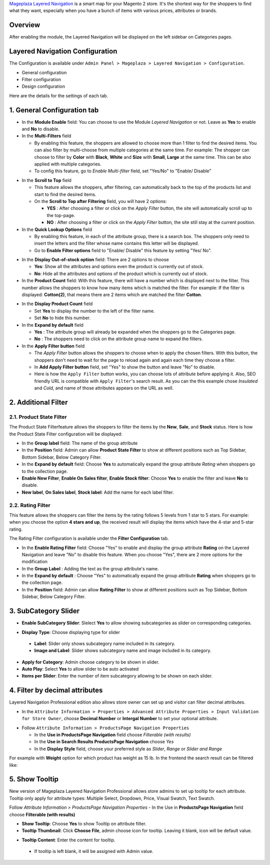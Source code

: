 `Mageplaza Layered Navigation`_ is a smart map for your Magento 2 store. It's the shortest way for the shoppers to find what they want, especially when you have a bunch of items with various prices, attributes or brands.

 .. _Mageplaza Layered Navigation: https://www.mageplaza.com/magento-2-layered-navigation-extension/) 

Overview 
----------------

After enabling the module, the Layered Navigation will be displayed on the left sidebar on Categories pages.

.. image:: https://i.imgur.com/A0Cq43m.jpg

Layered Navigation Configuration
--------------------------------

The Configuration is available under ``Admin Panel > Mageplaza > Layered Navigation > Configuration``.

.. image:: https://i.imgur.com/xlUELeE.gif

* General configuration
* Filter configuration
* Design configuration


Here are the details for the settings of each tab.

1. General Configuration tab
--------------------------------

.. image:: https://i.imgur.com/VCV3lyM.jpg

* In the **Module Enable** field: You can choose to use the Module `Layered Navigation` or not. Leave as **Yes** to enable and **No** to disable.
* In the **Multi-Filters** field

  * By enabling this feature, the shoppers are allowed to choose more than 1 filter to find the desired items. You can also filter by multi-choose from multiple categories at the same time. For example: The shopper can choose to filter by **Color** with **Black**, **White** and **Size** with **Small**, **Large** at the same time. This can be also applied with multiple categories. 
  * To config this feature, go to `Enable Multi-filter` field, set "Yes/No" to "Enable/ Disable" 
  
.. image:: https://i.imgur.com/jSaFtmp.gif  

* In the **Scroll to Top** field

  * This feature allows the shoppers, after filtering, can automatically back to the top of the products list and start to find the desired items. 
  * On the **Scroll to Top after Filtering** field, you will have 2 options:
  
    * **YES** : After choosing a filter or click on the `Apply Filter` button, the site will automatically scroll up to the top-page.
    *  **NO** : After choosing a filter or click on the `Apply Filter` button, the site still stay at the current position.

* In the **Quick Lookup Options** field 

  * By enabling this feature, in each of the attribute group, there is a search box. The shoppers only need to insert the letters and the filter whose name contains this letter will be displayed. 
  * Go to **Enable Filter options** field to "Enable/ Disable" this feature by setting "Yes/ No".

.. image:: https://i.imgur.com/5GUCriq.gif

* In the **Display Out-of-stock option** field: There are 2 options to choose 

  * **Yes**: Show all the attributes and options even the product is currently out of stock. 
  * **No**: Hide all the attributes and options of the product which is currently out of stock.

* In the **Product Count** field: With this feature, there will have a number which is displayed next to the filter. This number allows the shoppers to know how many items which is matched the filter. For example: If the filter is displayed: **Cotton(2)**, that means there are 2 items which are matched the filter **Cotton**.

.. image:: https://i.imgur.com/ZfTnGp2.jpg

* In the **Display Product Count** field

  * Set **Yes** to display the number to the left of the filter name.
  * Set **No** to hide this number.

* In the **Expand by default** field 

  * **Yes** : The attribute group will already be expanded when the shoppers go to the Categories page.
  * **No** : The shoppers need to click on the attribute group name to expand the filters.

* In the **Apply Filter button** field

  * The `Apply Filter` button allows the shoppers to choose when to apply the chosen filters. With this button, the shoppers don't need to wait for the page to reload again and again each time they choose a filter.
  * In **Add Apply Filter button** field, set "Yes" to show the button and leave "No" to disable. 
  * Here is how the ``Apply Filter`` button works, you can choose lots of attribute before applying it.  Also, SEO friendly URL is compatible with ``Apply Filter``'s search result. As you can the this example chose *Insulated* and *Cold*, and name of those attributes appears on the URL as well.

.. image:: https://imgur.com/Ve8nGAA.gif

2. Additional Filter 
------------------------------

2.1. Product State Filter
^^^^^^^^^^^^^^^^^^^^^^^^^^^^

The Product State Filterfeature allows the shoppers to filter the items by the **New**, **Sale**, and **Stock** status. Here is how the Product State Filter configuration will be displayed: 

.. image:: https://i.imgur.com/ZTVvOwz.png

* In the **Group label** field: The name of the group attribute 
* In the **Position** field: Admin can allow **Product State Filter** to show at different positions such as Top Sidebar, Bottom Sidebar, Below Category Filter.
* In the **Expand by default** field: Choose **Yes** to automatically expand the group attribute `Rating` when shoppers go to the collection page.
* **Enable New Filter**, **Enable On Sales filter**, **Enable Stock filter**: Choose **Yes** to enable the filter and leave **No** to disable.
* **New label**, **On Sales label**, **Stock label**: Add the name for each label filter.

2.2. Rating Filter
^^^^^^^^^^^^^^^^^^^^^^^

This feature allows the shoppers can filter the items by the rating follows 5 levels from 1 star to 5 stars. For example: when you choose the option **4 stars and up**, the received result will display the items which have the 4-star and 5-star rating.

The Rating Filter configuration is available under the **Filter Configuration** tab.

.. image:: https://i.imgur.com/pog5sWu.jpg

* In the **Enable Rating Filter** field: Choose "Yes" to enable and display the group attribute **Rating** on the Layered Navigation and leave "No" to disable this feature. When you choose "Yes", there are 2 more options for the modification
* In the **Group Label** : Adding the text as the group attribute's name.
* In the **Expand by default** : Choose "Yes" to automatically expand the group attribute **Rating** when shoppers go to the collection page.
* In the **Position** field: Admin can allow **Rating Filter** to show at different positions such as Top Sidebar, Bottom Sidebar, Below Category Filter.

3. SubCategory Slider 
-------------------------------

.. image:: https://i.imgur.com/BuAwUtK.png

- **Enable SubCategory Slider**: Slelect **Yes** to allow showing subcategories as slider on corresponding categories. 
*  **Display Type**: Choose displaying type for slider 
  * **Label**: Slider only shows subcategory name included in its category.
  *  **Image and Label**: Slider shows subcategory name and image included in its category.
- **Apply for Category**: Admin choose category to be shown in slider.
- **Auto Play**: Select **Yes** to allow slider to be auto activated 
- **Items per Slider**: Enter the number of item subcategory allowing to be shown on each slider.

.. image:: https://i.imgur.com/CcRWcja.png

4. Filter by decimal attributes 
-------------------------------

Layered Navigation Professional edition also allows store owner can set up and visitor can filter decimal attributes.

* In the ``Attribute Information > Properties > Advanced Attribute Properties > Input Validation for Store Owner``, choose **Decimal Number** or **Intergal Number** to set your optional attribute.

.. image:: https://imgur.com/Z4txesm.jpg

* Follow ``Attribute Information > ProductsPage Navigation Properties``

  * In the **Use in ProductsPage Navigation** field choose *Filterable (with results)*
  * In the **Use in Search Results ProductsPage Navigation** choose *Yes* 
  * In the **Display Style** field, choose your preferred style as *Slider*, *Range* or *Slider and Range*

.. image:: https://imgur.com/XmNmCJR.jpg

For example with **Weight** option for which product has weight as 15 lb. In the frontend the search result can be filtered like: 

.. image:: https://imgur.com/mHR1l4E.jpg

5. Show Tooltip
-------------------------------

New version of Mageplaza Layered Navigation Professional allows store admins to set up tooltip for each attribute. Tooltip only apply for attribute types: Multiple Select, Dropdown, Price, Visual Swatch, Text Swatch.

Follow `Attribute Information > ProductsPage Navigation Properties`
- In the Use in **ProductsPage Navigation** field choose **Filterable (with results)**

.. image:: https://i.imgur.com/IE4VlxE.png

- **Show Tooltip**: Choose **Yes** to show Tooltip on attribute filter.
- **Tooltip Thumbnail**: Click **Choose File**, admin choose icon for tooltip. Leaving it blank, icon will be default value. 
*  **Tooltip Content**: Enter the content for tooltip. 
  *  If tooltip is left blank, it will be assigned with Admin value. 

.. image:: https://i.imgur.com/r2gU1Lw.png
